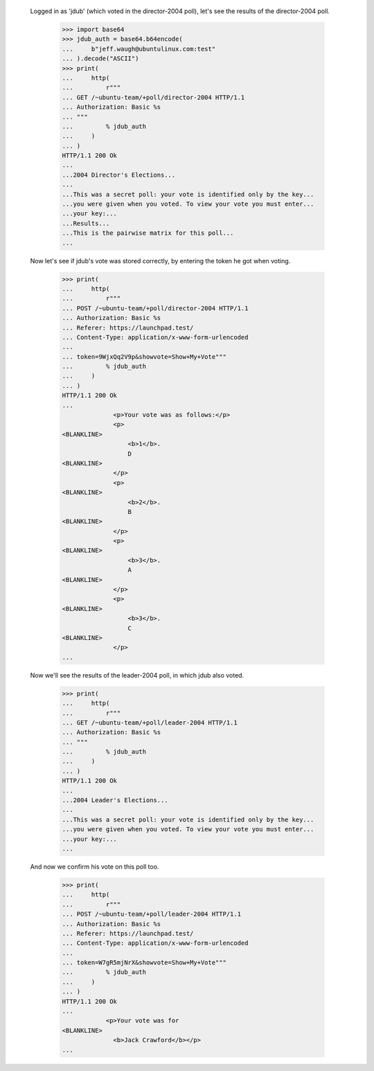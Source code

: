   Logged in as 'jdub' (which voted in the director-2004 poll), let's see the
  results of the director-2004 poll.

    >>> import base64
    >>> jdub_auth = base64.b64encode(
    ...     b"jeff.waugh@ubuntulinux.com:test"
    ... ).decode("ASCII")
    >>> print(
    ...     http(
    ...         r"""
    ... GET /~ubuntu-team/+poll/director-2004 HTTP/1.1
    ... Authorization: Basic %s
    ... """
    ...         % jdub_auth
    ...     )
    ... )
    HTTP/1.1 200 Ok
    ...
    ...2004 Director's Elections...
    ...
    ...This was a secret poll: your vote is identified only by the key...
    ...you were given when you voted. To view your vote you must enter...
    ...your key:...
    ...Results...
    ...This is the pairwise matrix for this poll...
    ...


  Now let's see if jdub's vote was stored correctly, by entering the token he
  got when voting.

    >>> print(
    ...     http(
    ...         r"""
    ... POST /~ubuntu-team/+poll/director-2004 HTTP/1.1
    ... Authorization: Basic %s
    ... Referer: https://launchpad.test/
    ... Content-Type: application/x-www-form-urlencoded
    ...
    ... token=9WjxQq2V9p&showvote=Show+My+Vote"""
    ...         % jdub_auth
    ...     )
    ... )
    HTTP/1.1 200 Ok
    ...
                  <p>Your vote was as follows:</p>
                  <p>
    <BLANKLINE>
                      <b>1</b>.
                      D
    <BLANKLINE>
                  </p>
                  <p>
    <BLANKLINE>
                      <b>2</b>.
                      B
    <BLANKLINE>
                  </p>
                  <p>
    <BLANKLINE>
                      <b>3</b>.
                      A
    <BLANKLINE>
                  </p>
                  <p>
    <BLANKLINE>
                      <b>3</b>.
                      C
    <BLANKLINE>
                  </p>
    ...


  Now we'll see the results of the leader-2004 poll, in which jdub also
  voted.

    >>> print(
    ...     http(
    ...         r"""
    ... GET /~ubuntu-team/+poll/leader-2004 HTTP/1.1
    ... Authorization: Basic %s
    ... """
    ...         % jdub_auth
    ...     )
    ... )
    HTTP/1.1 200 Ok
    ...
    ...2004 Leader's Elections...
    ...
    ...This was a secret poll: your vote is identified only by the key...
    ...you were given when you voted. To view your vote you must enter...
    ...your key:...
    ...


  And now we confirm his vote on this poll too.

    >>> print(
    ...     http(
    ...         r"""
    ... POST /~ubuntu-team/+poll/leader-2004 HTTP/1.1
    ... Authorization: Basic %s
    ... Referer: https://launchpad.test/
    ... Content-Type: application/x-www-form-urlencoded
    ...
    ... token=W7gR5mjNrX&showvote=Show+My+Vote"""
    ...         % jdub_auth
    ...     )
    ... )
    HTTP/1.1 200 Ok
    ...
                <p>Your vote was for
    <BLANKLINE>
                  <b>Jack Crawford</b></p>
    ...
